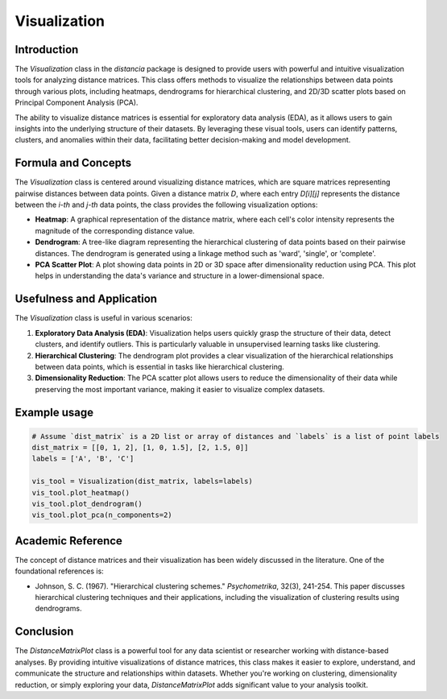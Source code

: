 Visualization
==================

Introduction
------------

The `Visualization` class in the `distancia` package is designed to provide users with powerful and intuitive visualization tools for analyzing distance matrices. This class offers methods to visualize the relationships between data points through various plots, including heatmaps, dendrograms for hierarchical clustering, and 2D/3D scatter plots based on Principal Component Analysis (PCA).

The ability to visualize distance matrices is essential for exploratory data analysis (EDA), as it allows users to gain insights into the underlying structure of their datasets. By leveraging these visual tools, users can identify patterns, clusters, and anomalies within their data, facilitating better decision-making and model development.

Formula and Concepts
--------------------

The `Visualization` class is centered around visualizing distance matrices, which are square matrices representing pairwise distances between data points. Given a distance matrix `D`, where each entry `D[i][j]` represents the distance between the `i-th` and `j-th` data points, the class provides the following visualization options:

- **Heatmap**: A graphical representation of the distance matrix, where each cell's color intensity represents the magnitude of the corresponding distance value.
  
- **Dendrogram**: A tree-like diagram representing the hierarchical clustering of data points based on their pairwise distances. The dendrogram is generated using a linkage method such as 'ward', 'single', or 'complete'.
  
- **PCA Scatter Plot**: A plot showing data points in 2D or 3D space after dimensionality reduction using PCA. This plot helps in understanding the data's variance and structure in a lower-dimensional space.

Usefulness and Application
--------------------------

The `Visualization` class is useful in various scenarios:

1. **Exploratory Data Analysis (EDA)**: Visualization helps users quickly grasp the structure of their data, detect clusters, and identify outliers. This is particularly valuable in unsupervised learning tasks like clustering.

2. **Hierarchical Clustering**: The dendrogram plot provides a clear visualization of the hierarchical relationships between data points, which is essential in tasks like hierarchical clustering.

3. **Dimensionality Reduction**: The PCA scatter plot allows users to reduce the dimensionality of their data while preserving the most important variance, making it easier to visualize complex datasets.

Example usage
-------------

.. code-block:: python

  # Assume `dist_matrix` is a 2D list or array of distances and `labels` is a list of point labels
  dist_matrix = [[0, 1, 2], [1, 0, 1.5], [2, 1.5, 0]]
  labels = ['A', 'B', 'C']

  vis_tool = Visualization(dist_matrix, labels=labels)
  vis_tool.plot_heatmap()
  vis_tool.plot_dendrogram()
  vis_tool.plot_pca(n_components=2)

.. image:: visualization_heatmap.png

.. image:: visualization_dedrogram.png

.. image:: visualization_pca.png

Academic Reference
------------------

The concept of distance matrices and their visualization has been widely discussed in the literature. One of the foundational references is:

.. footbibliography::


- Johnson, S. C. (1967). "Hierarchical clustering schemes." *Psychometrika*, 32(3), 241-254. This paper discusses hierarchical clustering techniques and their applications, including the visualization of clustering results using dendrograms.

Conclusion
----------

The `DistanceMatrixPlot` class is a powerful tool for any data scientist or researcher working with distance-based analyses. By providing intuitive visualizations of distance matrices, this class makes it easier to explore, understand, and communicate the structure and relationships within datasets. Whether you're working on clustering, dimensionality reduction, or simply exploring your data, `DistanceMatrixPlot` adds significant value to your analysis toolkit.
